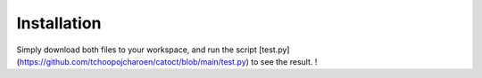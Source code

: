 Installation
========
Simply download both files to your workspace, and run the script [test.py](https://github.com/tchoopojcharoen/catoct/blob/main/test.py) to see the result. !
